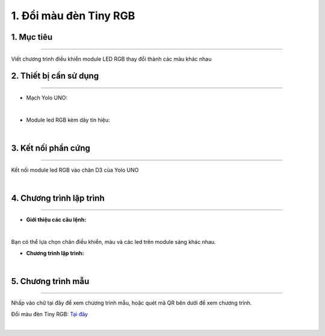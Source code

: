 1. Đổi màu đèn Tiny RGB 
========

1. Mục tiêu
-----
--------

Viết chương trình điều khiển module LED RGB thay đổi thành các màu khác nhau

2. Thiết bị cần sử dụng
---------
----------

- Mạch Yolo UNO:

..  image:: images/yolo_uno.png
    :scale: 60%
    :align: center 
|

- Module led RGB kèm dây tín hiệu: 

..  image:: images/tiny_rgb.png
    :scale: 90%
    :align: center 
|

3. Kết nối phần cứng
-------
--------

Kết nối module led RGB vào chân D3 của Yolo UNO

..  image:: images/tiny_rgb_1.png
    :scale: 100%
    :align: center 
|

4. Chương trình lập trình
------
------

- **Giới thiệu các câu lệnh:**

..  image:: images/tiny_rgb_2.png
    :scale: 90%
    :align: center 
|

Bạn có thể lựa chọn chân điều khiển, màu và các led trên module sáng khác nhau.

- **Chương trình lập trình:**

..  image:: images/tiny_rgb_3.png
    :scale: 80%
    :align: center 
|

5. Chương trình mẫu
----
-----

Nhấp vào chữ tại đây để xem chương trình mẫu, hoặc quét mã QR bên dưới để xem chương trình.

Đổi màu đèn Tiny RGB: `Tại đây <https://app.ohstem.vn/#!/share/yolouno/2aLdNslU89atlJwHIYqDmjEiNQB>`_

..  image:: images/tiny_rgb_4.png
    :scale: 100%
    :align: center 
|


